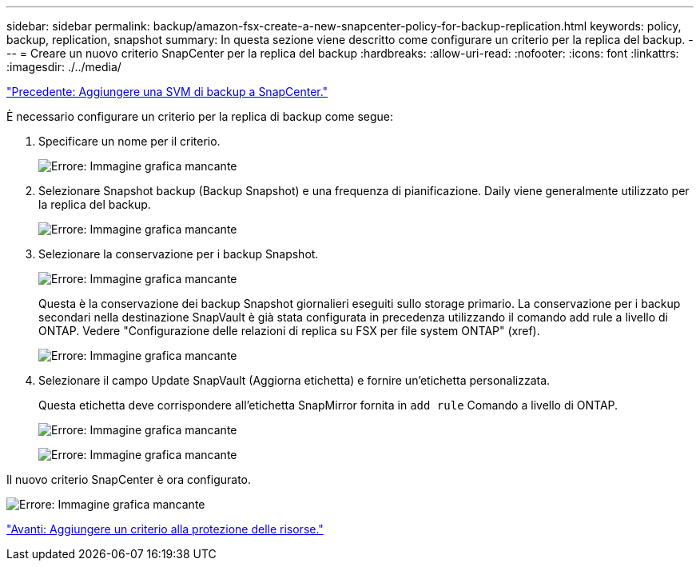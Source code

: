 ---
sidebar: sidebar 
permalink: backup/amazon-fsx-create-a-new-snapcenter-policy-for-backup-replication.html 
keywords: policy, backup, replication, snapshot 
summary: In questa sezione viene descritto come configurare un criterio per la replica del backup. 
---
= Creare un nuovo criterio SnapCenter per la replica del backup
:hardbreaks:
:allow-uri-read: 
:nofooter: 
:icons: font
:linkattrs: 
:imagesdir: ./../media/


link:amazon-fsx-add-a-backup-svm-to-snapcenter.html["Precedente: Aggiungere una SVM di backup a SnapCenter."]

È necessario configurare un criterio per la replica di backup come segue:

. Specificare un nome per il criterio.
+
image:amazon-fsx-image79.png["Errore: Immagine grafica mancante"]

. Selezionare Snapshot backup (Backup Snapshot) e una frequenza di pianificazione. Daily viene generalmente utilizzato per la replica del backup.
+
image:amazon-fsx-image80.png["Errore: Immagine grafica mancante"]

. Selezionare la conservazione per i backup Snapshot.
+
image:amazon-fsx-image81.png["Errore: Immagine grafica mancante"]

+
Questa è la conservazione dei backup Snapshot giornalieri eseguiti sullo storage primario. La conservazione per i backup secondari nella destinazione SnapVault è già stata configurata in precedenza utilizzando il comando add rule a livello di ONTAP. Vedere "Configurazione delle relazioni di replica su FSX per file system ONTAP" (xref).

+
image:amazon-fsx-image82.png["Errore: Immagine grafica mancante"]

. Selezionare il campo Update SnapVault (Aggiorna etichetta) e fornire un'etichetta personalizzata.
+
Questa etichetta deve corrispondere all'etichetta SnapMirror fornita in `add rule` Comando a livello di ONTAP.

+
image:amazon-fsx-image83.png["Errore: Immagine grafica mancante"]

+
image:amazon-fsx-image84.png["Errore: Immagine grafica mancante"]



Il nuovo criterio SnapCenter è ora configurato.

image:amazon-fsx-image85.png["Errore: Immagine grafica mancante"]

link:amazon-fsx-add-a-policy-to-resource-protection.html["Avanti: Aggiungere un criterio alla protezione delle risorse."]
